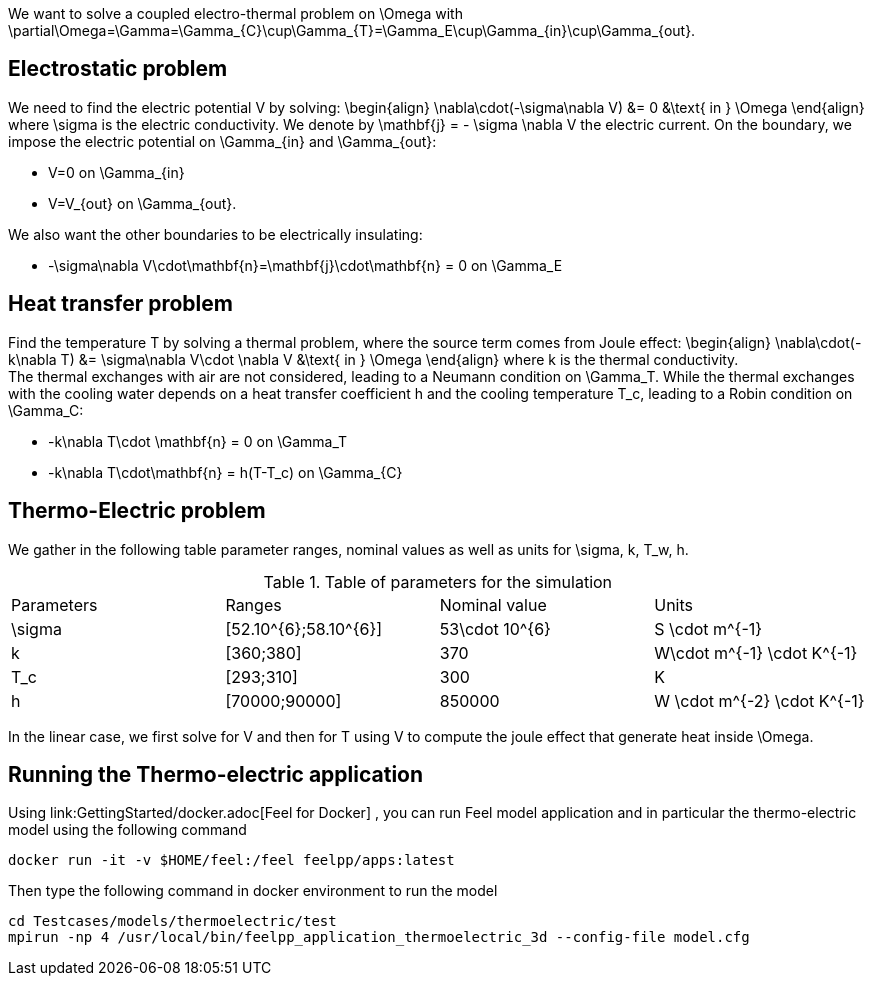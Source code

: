 We want to solve a coupled electro-thermal problem on $$\Omega$$ with $$\partial\Omega=\Gamma=\Gamma_{C}\cup\Gamma_{T}=\Gamma_E\cup\Gamma_{in}\cup\Gamma_{out}$$. 

== Electrostatic problem
We need to find the electric potential $$V$$ by solving:
$$
\begin{align}
\nabla\cdot(-\sigma\nabla V) &= 0 &\text{ in } \Omega
\end{align}
$$where $$\sigma$$ is the electric conductivity. We denote by $$\mathbf{j} = - \sigma \nabla V$$ the electric current. On the boundary, we impose the electric potential on $$\Gamma_{in}$$ and $$\Gamma_{out}$$:

- $$V=0$$ on $$\Gamma_{in}$$
- $$V=V_{out}$$ on $$\Gamma_{out}$$.

We also want the other boundaries to be electrically insulating:

- $$-\sigma\nabla V\cdot\mathbf{n}=\mathbf{j}\cdot\mathbf{n} = 0$$ on $$\Gamma_E$$

== Heat transfer problem

Find the temperature $$T$$ by solving a thermal problem, where the source term comes from Joule effect:
$$
\begin{align}
\nabla\cdot(-k\nabla T) &= \sigma\nabla V\cdot \nabla V &\text{ in } \Omega
\end{align}
$$where $$k$$ is the thermal conductivity. +
The thermal exchanges with air are not considered, leading to a Neumann condition on $$\Gamma_T$$. While the thermal exchanges with the cooling water depends on a heat transfer coefficient $$h$$ and the cooling temperature $$T_c$$, leading to a Robin condition on $$\Gamma_C$$:

- $$-k\nabla T\cdot \mathbf{n} = 0$$ on $$\Gamma_T$$
- $$-k\nabla T\cdot\mathbf{n} = h(T-T_c)$$ on $$\Gamma_{C}$$


== Thermo-Electric problem

We gather in the following table parameter ranges, nominal values as well as units for $$\sigma, k, T_w, h$$.

.Table of parameters for the simulation
|===
| Parameters | Ranges |  Nominal value | Units
| $$\sigma$$ | $$[52.10^{6};58.10^{6}]$$ | $$53\cdot 10^{6}$$ | $$S \cdot m^{-1}$$
| $$k$$ | $$[360;380]$$| $$370$$ | $$W\cdot m^{-1} \cdot K^{-1}$$
| $$T_c$$ | $$[293;310]$$ | 300 | K
| $$h$$ | $$[70000;90000]$$ | $$850000$$ | $$W \cdot m^{-2} \cdot K^{-1}$$
|===

In the linear case, we first solve for $$V$$ and then  for $$T$$ using $$V$$ to compute the joule effect that generate heat inside $$\Omega$$.

== Running the Thermo-electric application

Using link:GettingStarted/docker.adoc[Feel++ for Docker] , you can run Feel++ model application and in particular the thermo-electric model using the following command

[source,shell]
----
docker run -it -v $HOME/feel:/feel feelpp/apps:latest
----

Then type the following command in docker environment to run the model
[source,shell]
----
cd Testcases/models/thermoelectric/test
mpirun -np 4 /usr/local/bin/feelpp_application_thermoelectric_3d --config-file model.cfg
----

